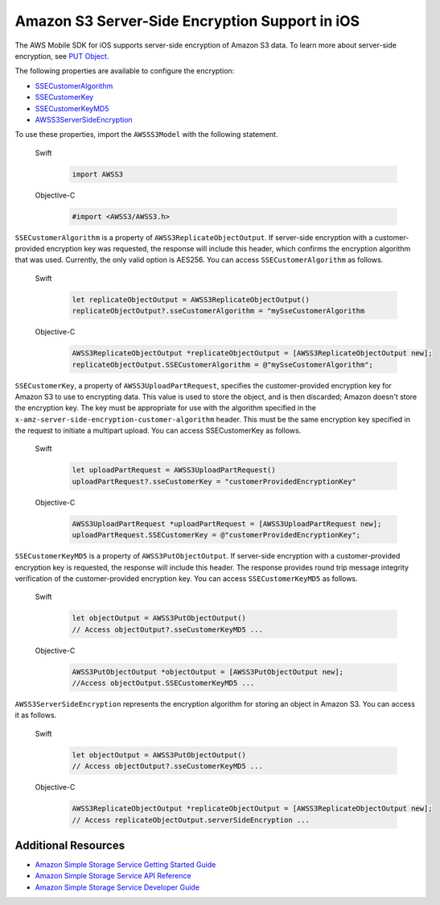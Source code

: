 .. Copyright 2010-2017 Amazon.com, Inc. or its affiliates. All Rights Reserved.

   This work is licensed under a Creative Commons Attribution-NonCommercial-ShareAlike 4.0
   International License (the "License"). You may not use this file except in compliance with the
   License. A copy of the License is located at http://creativecommons.org/licenses/by-nc-sa/4.0/.

   This file is distributed on an "AS IS" BASIS, WITHOUT WARRANTIES OR CONDITIONS OF ANY KIND,
   either express or implied. See the License for the specific language governing permissions and
   limitations under the License.

Amazon S3 Server-Side Encryption Support in iOS
################################################

The AWS Mobile SDK for iOS supports server-side encryption of Amazon S3 data. To learn more about server-side
encryption, see `PUT Object <http://docs.aws.amazon.com/AmazonS3/latest/API/RESTObjectPUT.html>`_.

The following properties are available to configure the encryption:

* `SSECustomerAlgorithm <http://docs.aws.amazon.com/AWSiOSSDK/latest/Classes/AWSS3ReplicateObjectOutput.html#//api/name/SSECustomerAlgorithm>`_
* `SSECustomerKey <http://docs.aws.amazon.com/AWSiOSSDK/latest/Classes/AWSS3UploadPartRequest.html#//api/name/SSECustomerKey>`_
* `SSECustomerKeyMD5 <http://docs.aws.amazon.com/AWSiOSSDK/latest/Classes/AWSS3PutObjectOutput.html#//api/name/SSECustomerKeyMD5>`_
* `AWSS3ServerSideEncryption <http://docs.aws.amazon.com/AWSiOSSDK/latest/Constants/AWSS3ServerSideEncryption.html>`_

To use these properties, import the ``AWSSS3Model`` with the following statement.

    .. container:: option

        Swift
            .. code-block:: swift

                import AWSS3

        Objective-C
            .. code-block:: objc

                #import <AWSS3/AWSS3.h>

``SSECustomerAlgorithm`` is a property of ``AWSS3ReplicateObjectOutput``. If server-side encryption
with a customer-provided encryption key was requested, the response will include this header,
which confirms the encryption algorithm that was used. Currently, the only valid option is AES256. You can
access ``SSECustomerAlgorithm`` as follows.

    .. container:: option

        Swift
            .. code-block:: swift

                let replicateObjectOutput = AWSS3ReplicateObjectOutput()
                replicateObjectOutput?.sseCustomerAlgorithm = "mySseCustomerAlgorithm

        Objective-C
            .. code-block:: objc

                AWSS3ReplicateObjectOutput *replicateObjectOutput = [AWSS3ReplicateObjectOutput new];
                replicateObjectOutput.SSECustomerAlgorithm = @"mySseCustomerAlgorithm";

``SSECustomerKey``, a property of ``AWSS3UploadPartRequest``, specifies the customer-provided
encryption key for Amazon S3 to use to encrypting data. This value is used to store the object,
and is then discarded; Amazon doesn't store the encryption key. The key must be appropriate for
use with the algorithm specified in the ``x-amz-server-side-encryption-customer-algorithm`` header.
This must be the same encryption key specified in the request to initiate a multipart upload. You
can access SSECustomerKey as follows.

    .. container:: option

        Swift
            .. code-block:: swift

                let uploadPartRequest = AWSS3UploadPartRequest()
                uploadPartRequest?.sseCustomerKey = "customerProvidedEncryptionKey"


        Objective-C
            .. code-block:: objc

                AWSS3UploadPartRequest *uploadPartRequest = [AWSS3UploadPartRequest new];
                uploadPartRequest.SSECustomerKey = @"customerProvidedEncryptionKey";

``SSECustomerKeyMD5`` is a property of ``AWSS3PutObjectOutput``. If server-side encryption
with a customer-provided encryption key is requested, the response will include this
header. The response provides round trip message integrity verification of the customer-provided
encryption key. You can access ``SSECustomerKeyMD5`` as follows.

    .. container:: option

        Swift
            .. code-block:: swift

                let objectOutput = AWSS3PutObjectOutput()
                // Access objectOutput?.sseCustomerKeyMD5 ...

        Objective-C
            .. code-block:: objc

                AWSS3PutObjectOutput *objectOutput = [AWSS3PutObjectOutput new];
                //Access objectOutput.SSECustomerKeyMD5 ...

``AWSS3ServerSideEncryption`` represents the encryption algorithm for storing an object in Amazon S3. You
can access it as follows.

    .. container:: option

        Swift
            .. code-block:: swift

                let objectOutput = AWSS3PutObjectOutput()
                // Access objectOutput?.sseCustomerKeyMD5 ...


        Objective-C
            .. code-block:: objc

                AWSS3ReplicateObjectOutput *replicateObjectOutput = [AWSS3ReplicateObjectOutput new];
                // Access replicateObjectOutput.serverSideEncryption ...

Additional Resources
====================

* `Amazon Simple Storage Service Getting Started Guide <http://docs.aws.amazon.com/AmazonS3/latest/gsg/GetStartedWithS3.html>`_
* `Amazon Simple Storage Service API Reference <http://docs.aws.amazon.com/AmazonS3/latest/API/Welcome.html>`_
* `Amazon Simple Storage Service Developer Guide <http://docs.aws.amazon.com/AmazonS3/latest/dev/Welcome.html>`_

.. _Identity and Access Management Console: https://console.aws.amazon.com/iam/home
.. _Granting Access to an Amazon S3 Bucket: http://blogs.aws.amazon.com/security/post/Tx3VRSWZ6B3SHAV/Writing-IAM-Policies-How-to-grant-access-to-an-Amazon-S3-bucket
